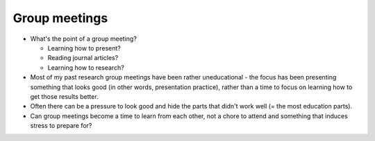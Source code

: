 Group meetings
==============

* What's the point of a group meeting?

  * Learning how to present?
  * Reading journal articles?
  * Learning how to research?

* Most of my past research group meetings have been rather
  uneducational - the focus has been presenting something that looks
  good (in other words, presentation practice), rather than a time to
  focus on learning how to get those results better.

* Often there can be a pressure to look good and hide the parts that
  didn't work well (= the most education parts).

* Can group meetings become a time to learn from each other, not a
  chore to attend and something that induces stress to prepare for?
